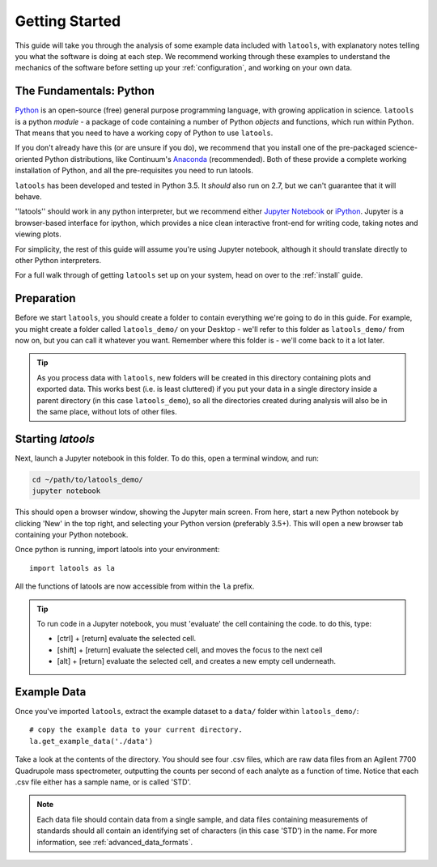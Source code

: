 .. _getting_started:

###############
Getting Started
###############

This guide will take you through the analysis of some example data included with ``latools``, with explanatory notes telling you what the software is doing at each step.
We recommend working through these examples to understand the mechanics of the software before setting up your :ref:`configuration`, and working on your own data.

The Fundamentals: Python
========================
`Python <https://www.python.org/>`_ is an open-source (free) general purpose programming language, with growing application in science.
``latools`` is a python `module` - a package of code containing a number of Python `objects` and functions, which run within Python.
That means that you need to have a working copy of Python to use ``latools``.

If you don't already have this (or are unsure if you do), we recommend that you install one of the pre-packaged science-oriented Python distributions, like Continuum's `Anaconda <https://www.continuum.io/downloads>`_ (recommended).
Both of these provide a complete working installation of Python, and all the pre-requisites you need to run latools.

``latools`` has been developed and tested in Python 3.5. 
It *should* also run on 2.7, but we can't guarantee that it will behave.

''latools'' should work in any python interpreter, but we recommend either `Jupyter Notebook <http://jupyter.org/>`_ or `iPython <https://ipython.org/>`_.
Jupyter is a browser-based interface for ipython, which provides a nice clean interactive front-end for writing code, taking notes and viewing plots.

For simplicity, the rest of this guide will assume you're using Jupyter notebook, although it should translate directly to other Python interpreters.

For a full walk through of getting ``latools`` set up on your system, head on over to the :ref:`install` guide.

Preparation
===========
Before we start ``latools``, you should create a folder to contain everything we're going to do in this guide.
For example, you might create a folder called ``latools_demo/`` on your Desktop - we'll refer to this folder as ``latools_demo/`` from now on, but you can call it whatever you want.
Remember where this folder is - we'll come back to it a lot later.

.. tip:: As you process data with ``latools``, new folders will be created in this directory containing plots and exported data. This works best (i.e. is least cluttered) if you put your data in a single directory inside a parent directory (in this case ``latools_demo``), so all the directories created during analysis will also be in the same place, without lots of other files.

Starting `latools`
==================
Next, launch a Jupyter notebook in this folder. To do this, open a terminal window, and run:

.. code-block:: bash

    cd ~/path/to/latools_demo/
    jupyter notebook

This should open a browser window, showing the Jupyter main screen. 
From here, start a new Python notebook by clicking 'New' in the top right, and selecting your Python version (preferably 3.5+).
This will open a new browser tab containing your Python notebook.

Once python is running, import latools into your environment::

	import latools as la

All the functions of latools are now accessible from within the ``la`` prefix.

.. tip:: To run code in a Jupyter notebook, you must 'evaluate' the cell containing the code. to do this, type:

	* [ctrl] + [return] evaluate the selected cell.
	* [shift] + [return] evaluate the selected cell, and moves the focus to the next cell
	* [alt] + [return] evaluate the selected cell, and creates a new empty cell underneath.

.. _example_data:
Example Data
============

Once you've imported ``latools``, extract the example dataset to a ``data/`` folder within ``latools_demo/``::

	# copy the example data to your current directory.
	la.get_example_data('./data')

Take a look at the contents of the directory.
You should see four .csv files, which are raw data files from an Agilent 7700 Quadrupole mass spectrometer, outputting the counts per second of each analyte as a function of time.
Notice that each .csv file either has a sample name, or is called 'STD'.

.. note:: Each data file should contain data from a single sample, and data files containing measurements of standards should all contain an identifying set of characters (in this case 'STD') in the name. For more information, see :ref:`advanced_data_formats`.